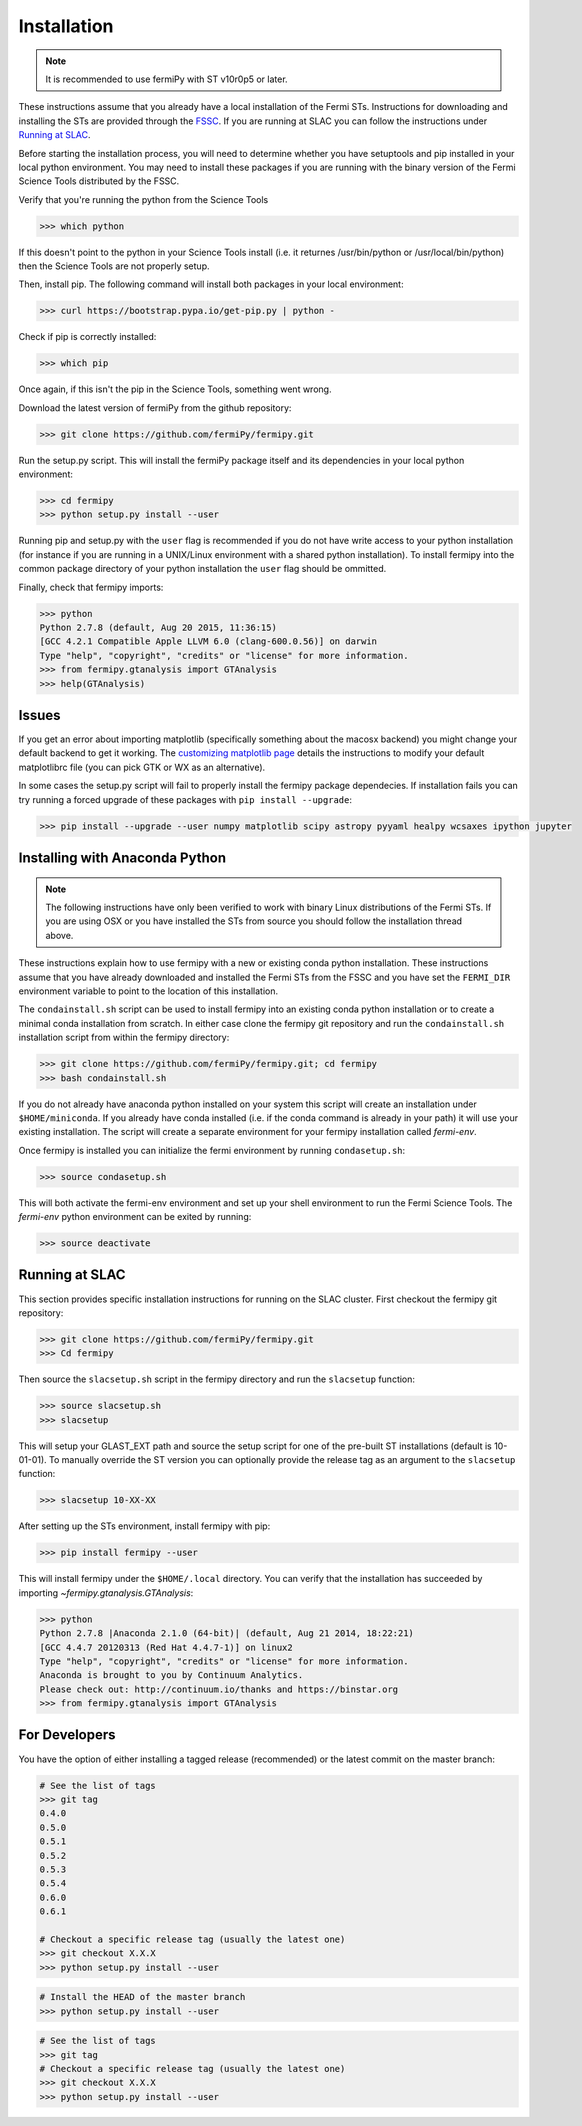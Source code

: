 .. _install:

Installation
============

.. note:: 

   It is recommended to use fermiPy with ST v10r0p5 or later.

These instructions assume that you already have a local installation
of the Fermi STs.  Instructions for downloading and installing the STs
are provided through the `FSSC
<http://fermi.gsfc.nasa.gov/ssc/data/analysis/software/>`_.  If you
are running at SLAC you can follow the instructions under `Running at
SLAC`_.

Before starting the installation process, you will need to determine
whether you have setuptools and pip installed in your local python
environment.  You may need to install these packages if you are
running with the binary version of the Fermi Science Tools distributed
by the FSSC.  

Verify that you're running the python from the Science Tools

.. code-block:: bash

   >>> which python

If this doesn't point to the python in your Science Tools install
(i.e. it returnes /usr/bin/python or /usr/local/bin/python) then the
Science Tools are not properly setup.

Then, install pip. The following command will install both packages in
your local environment:

.. code-block:: bash

   >>> curl https://bootstrap.pypa.io/get-pip.py | python -

Check if pip is correctly installed:

.. code-block:: bash

   >>> which pip

Once again, if this isn't the pip in the Science Tools, something went
wrong.


Download the latest version of fermiPy from the github repository:

.. code-block:: bash

   >>> git clone https://github.com/fermiPy/fermipy.git

Run the setup.py script.  This will install the fermiPy package itself
and its dependencies in your local python environment:

.. code-block:: bash

   >>> cd fermipy
   >>> python setup.py install --user

Running pip and setup.py with the ``user`` flag is recommended if you do not
have write access to your python installation (for instance if you are
running in a UNIX/Linux environment with a shared python
installation).  To install fermipy into the common package directory
of your python installation the ``user`` flag should be ommitted.

Finally, check that fermipy imports:

.. code-block:: bash

   >>> python
   Python 2.7.8 (default, Aug 20 2015, 11:36:15)
   [GCC 4.2.1 Compatible Apple LLVM 6.0 (clang-600.0.56)] on darwin
   Type "help", "copyright", "credits" or "license" for more information. 
   >>> from fermipy.gtanalysis import GTAnalysis
   >>> help(GTAnalysis)

Issues
------

If you get an error about importing matplotlib (specifically something
about the macosx backend) you might change your default backend to get
it working.  The `customizing matplotlib
page <http://matplotlib.org/users/customizing.html>`_ details the
instructions to modify your default matplotlibrc file (you can pick
GTK or WX as an alternative).

In some cases the setup.py script will fail to properly install the
fermipy package dependecies.  If installation fails you can try
running a forced upgrade of these packages with ``pip install --upgrade``:

.. code-block:: bash

   >>> pip install --upgrade --user numpy matplotlib scipy astropy pyyaml healpy wcsaxes ipython jupyter

Installing with Anaconda Python
-------------------------------

.. note:: 

   The following instructions have only been verified to work with
   binary Linux distributions of the Fermi STs.  If you are using OSX
   or you have installed the STs from source you should follow the
   installation thread above.

These instructions explain how to use fermipy with a new or existing
conda python installation.  These instructions assume that you have
already downloaded and installed the Fermi STs from the FSSC and you
have set the ``FERMI_DIR`` environment variable to point to the location
of this installation.

The ``condainstall.sh`` script can be used to install fermipy into an
existing conda python installation or to create a minimal conda
installation from scratch.  In either case clone the fermipy git
repository and run the ``condainstall.sh`` installation script from
within the fermipy directory:

.. code-block:: bash

   >>> git clone https://github.com/fermiPy/fermipy.git; cd fermipy
   >>> bash condainstall.sh

If you do not already have anaconda python installed on your system
this script will create an installation under ``$HOME/miniconda``.  If
you already have conda installed (i.e. if the conda command is already
in your path) it will use your existing installation.  The script will
create a separate environment for your fermipy installation called
*fermi-env*.

Once fermipy is installed you can initialize the fermi environment by
running ``condasetup.sh``:

.. code-block:: bash

   >>> source condasetup.sh

This will both activate the fermi-env environment and set up your
shell environment to run the Fermi Science Tools.  The *fermi-env*
python environment can be exited by running:

.. code-block:: bash

   >>> source deactivate


Running at SLAC
---------------

This section provides specific installation instructions for running
on the SLAC cluster.  First checkout the fermipy git repository:

.. code-block:: bash

   >>> git clone https://github.com/fermiPy/fermipy.git
   >>> Cd fermipy

Then source the ``slacsetup.sh`` script in the fermipy directory and run
the ``slacsetup`` function:

.. code-block:: bash

   >>> source slacsetup.sh
   >>> slacsetup

This will setup your GLAST_EXT path and source the setup script for
one of the pre-built ST installations (default is 10-01-01).  To
manually override the ST version you can optionally provide the
release tag as an argument to the ``slacsetup`` function:

.. code-block:: bash

   >>> slacsetup 10-XX-XX

After setting up the STs environment, install fermipy with pip:

.. code-block:: bash

   >>> pip install fermipy --user

This will install fermipy under the ``$HOME/.local`` directory.  You
can verify that the installation has succeeded by importing
`~fermipy.gtanalysis.GTAnalysis`:

.. code-block:: bash

   >>> python
   Python 2.7.8 |Anaconda 2.1.0 (64-bit)| (default, Aug 21 2014, 18:22:21) 
   [GCC 4.4.7 20120313 (Red Hat 4.4.7-1)] on linux2
   Type "help", "copyright", "credits" or "license" for more information.
   Anaconda is brought to you by Continuum Analytics.
   Please check out: http://continuum.io/thanks and https://binstar.org
   >>> from fermipy.gtanalysis import GTAnalysis

For Developers
--------------

You have the option of either installing a tagged release
(recommended) or the latest commit on the master branch:

.. code-block:: bash

   # See the list of tags
   >>> git tag
   0.4.0
   0.5.0
   0.5.1
   0.5.2
   0.5.3
   0.5.4
   0.6.0
   0.6.1
   
   # Checkout a specific release tag (usually the latest one)
   >>> git checkout X.X.X 
   >>> python setup.py install --user 

.. code-block:: bash

   # Install the HEAD of the master branch
   >>> python setup.py install --user 

.. code-block:: bash

   # See the list of tags
   >>> git tag
   # Checkout a specific release tag (usually the latest one)
   >>> git checkout X.X.X 
   >>> python setup.py install --user 
